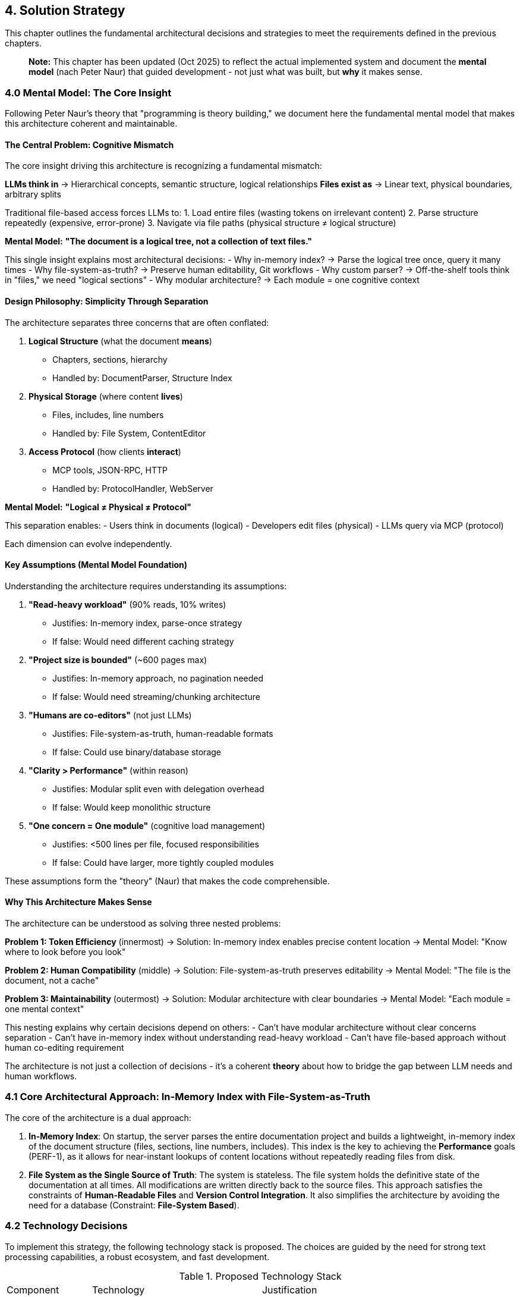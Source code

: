 == 4. Solution Strategy

This chapter outlines the fundamental architectural decisions and strategies to meet the requirements defined in the previous chapters.

> **Note:** This chapter has been updated (Oct 2025) to reflect the actual implemented system and document the **mental model** (nach Peter Naur) that guided development - not just what was built, but *why* it makes sense.

=== 4.0 Mental Model: The Core Insight

Following Peter Naur's theory that "programming is theory building," we document here the fundamental mental model that makes this architecture coherent and maintainable.

==== The Central Problem: Cognitive Mismatch

The core insight driving this architecture is recognizing a fundamental mismatch:

**LLMs think in** → Hierarchical concepts, semantic structure, logical relationships
**Files exist as** → Linear text, physical boundaries, arbitrary splits

Traditional file-based access forces LLMs to:
1. Load entire files (wasting tokens on irrelevant content)
2. Parse structure repeatedly (expensive, error-prone)
3. Navigate via file paths (physical structure ≠ logical structure)

**Mental Model:** *"The document is a logical tree, not a collection of text files."*

This single insight explains most architectural decisions:
- Why in-memory index? → Parse the logical tree once, query it many times
- Why file-system-as-truth? → Preserve human editability, Git workflows
- Why custom parser? → Off-the-shelf tools think in "files," we need "logical sections"
- Why modular architecture? → Each module = one cognitive context

==== Design Philosophy: Simplicity Through Separation

The architecture separates three concerns that are often conflated:

1. **Logical Structure** (what the document *means*)
   - Chapters, sections, hierarchy
   - Handled by: DocumentParser, Structure Index

2. **Physical Storage** (where content *lives*)
   - Files, includes, line numbers
   - Handled by: File System, ContentEditor

3. **Access Protocol** (how clients *interact*)
   - MCP tools, JSON-RPC, HTTP
   - Handled by: ProtocolHandler, WebServer

**Mental Model:** *"Logical ≠ Physical ≠ Protocol"*

This separation enables:
- Users think in documents (logical)
- Developers edit files (physical)
- LLMs query via MCP (protocol)

Each dimension can evolve independently.

==== Key Assumptions (Mental Model Foundation)

Understanding the architecture requires understanding its assumptions:

1. **"Read-heavy workload"** (90% reads, 10% writes)
   - Justifies: In-memory index, parse-once strategy
   - If false: Would need different caching strategy

2. **"Project size is bounded"** (~600 pages max)
   - Justifies: In-memory approach, no pagination needed
   - If false: Would need streaming/chunking architecture

3. **"Humans are co-editors"** (not just LLMs)
   - Justifies: File-system-as-truth, human-readable formats
   - If false: Could use binary/database storage

4. **"Clarity > Performance"** (within reason)
   - Justifies: Modular split even with delegation overhead
   - If false: Would keep monolithic structure

5. **"One concern = One module"** (cognitive load management)
   - Justifies: <500 lines per file, focused responsibilities
   - If false: Could have larger, more tightly coupled modules

These assumptions form the "theory" (Naur) that makes the code comprehensible.

==== Why This Architecture Makes Sense

The architecture can be understood as solving three nested problems:

**Problem 1: Token Efficiency** (innermost)
→ Solution: In-memory index enables precise content location
→ Mental Model: "Know where to look before you look"

**Problem 2: Human Compatibility** (middle)
→ Solution: File-system-as-truth preserves editability
→ Mental Model: "The file is the document, not a cache"

**Problem 3: Maintainability** (outermost)
→ Solution: Modular architecture with clear boundaries
→ Mental Model: "Each module = one mental context"

This nesting explains why certain decisions depend on others:
- Can't have modular architecture without clear concerns separation
- Can't have in-memory index without understanding read-heavy workload
- Can't have file-based approach without human co-editing requirement

The architecture is not just a collection of decisions - it's a coherent *theory* about how to bridge the gap between LLM needs and human workflows.

=== 4.1 Core Architectural Approach: In-Memory Index with File-System-as-Truth

The core of the architecture is a dual approach:

1.  **In-Memory Index**: On startup, the server parses the entire documentation project and builds a lightweight, in-memory index of the document structure (files, sections, line numbers, includes). This index is the key to achieving the **Performance** goals (PERF-1), as it allows for near-instant lookups of content locations without repeatedly reading files from disk.

2.  **File System as the Single Source of Truth**: The system is stateless. The file system holds the definitive state of the documentation at all times. All modifications are written directly back to the source files. This approach satisfies the constraints of **Human-Readable Files** and **Version Control Integration**. It also simplifies the architecture by avoiding the need for a database (Constraint: **File-System Based**).

=== 4.2 Technology Decisions

To implement this strategy, the following technology stack is proposed. The choices are guided by the need for strong text processing capabilities, a robust ecosystem, and fast development.

.Proposed Technology Stack
[cols="1,2,3"]
|===
| Component | Technology | Justification
| **Language** | **Python 3.11+** | Excellent for text processing, large standard library, strong community support, and mature libraries for parsing and web development.
| **Web Server / API** | **FastAPI** | Provides a high-performance, MCP-compliant web server with automatic data validation and API documentation, directly supporting **Usability** (USAB-1, USAB-2).
| **Document Parsing** | **Custom Parser Logic** | A custom parser will be developed to handle AsciiDoc/Markdown specifics, especially the critical requirement of resolving includes and tracking line numbers accurately. Off-the-shelf libraries often lack the required granularity. This directly addresses the risk of **Format Variations**.
| **Diff Engine** | **difflib** | Python's standard library for generating diffs, sufficient for providing real-time feedback in the web UI (**Usability**, USAB-3).
|===

=== 4.3 Achieving Key Quality Goals

The architectural strategy directly addresses the top quality goals defined in Chapter 10.

.Strategy-to-Quality-Goal Mapping
[cols="1,2,2"]
|===
| Strategy | Quality Goal Addressed | How it is achieved
| **In-Memory Structure Index** | **Performance** (PERF-1, PERF-2) | Read operations query the fast in-memory index for file locations instead of parsing files on every request.
| **Atomic Write-Through Cache** | **Reliability** (REL-1, REL-3) | A File System Handler component implements atomic writes by using temporary files and backups. This prevents file corruption.
| **MCP-Compliant API (FastAPI)** | **Usability** (USAB-1) | FastAPI's strict schema validation and automatic documentation ensures the API adheres to the defined protocol.
| **Stateless, File-Based Design** | **Scalability** (SCAL-1) & **Reliability** | By keeping the server stateless, scaling becomes simpler (less state to manage). It also improves reliability as there is no complex database state to corrupt or manage.
|===
